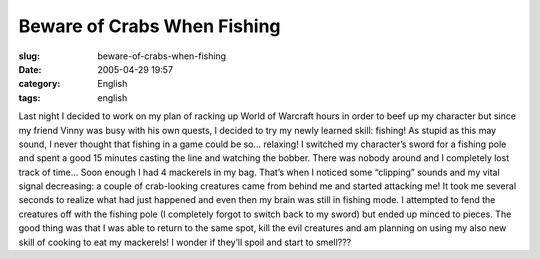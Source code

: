 Beware of Crabs When Fishing
############################
:slug: beware-of-crabs-when-fishing
:date: 2005-04-29 19:57
:category: English
:tags: english

Last night I decided to work on my plan of racking up World of Warcraft
hours in order to beef up my character but since my friend Vinny was
busy with his own quests, I decided to try my newly learned skill:
fishing! As stupid as this may sound, I never thought that fishing in a
game could be so… relaxing! I switched my character’s sword for a
fishing pole and spent a good 15 minutes casting the line and watching
the bobber. There was nobody around and I completely lost track of time…
Soon enough I had 4 mackerels in my bag. That’s when I noticed some
“clipping” sounds and my vital signal decreasing: a couple of
crab-looking creatures came from behind me and started attacking me! It
took me several seconds to realize what had just happened and even then
my brain was still in fishing mode. I attempted to fend the creatures
off with the fishing pole (I completely forgot to switch back to my
sword) but ended up minced to pieces. The good thing was that I was able
to return to the same spot, kill the evil creatures and am planning on
using my also new skill of cooking to eat my mackerels! I wonder if
they’ll spoil and start to smell???
